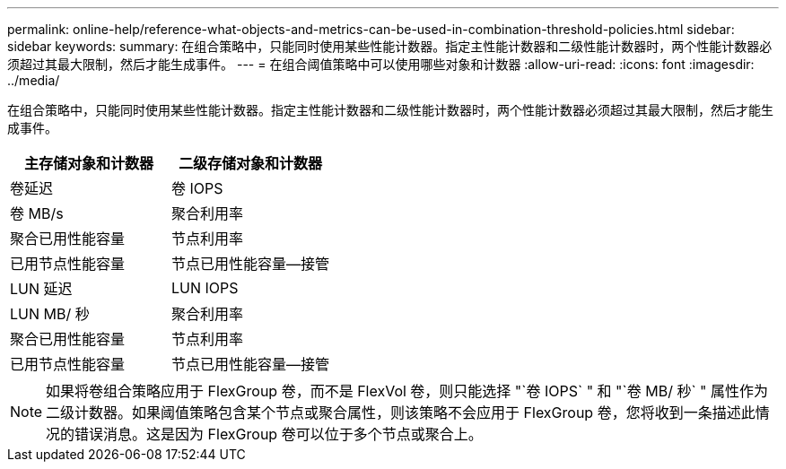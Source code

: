 ---
permalink: online-help/reference-what-objects-and-metrics-can-be-used-in-combination-threshold-policies.html 
sidebar: sidebar 
keywords:  
summary: 在组合策略中，只能同时使用某些性能计数器。指定主性能计数器和二级性能计数器时，两个性能计数器必须超过其最大限制，然后才能生成事件。 
---
= 在组合阈值策略中可以使用哪些对象和计数器
:allow-uri-read: 
:icons: font
:imagesdir: ../media/


[role="lead"]
在组合策略中，只能同时使用某些性能计数器。指定主性能计数器和二级性能计数器时，两个性能计数器必须超过其最大限制，然后才能生成事件。

|===
| 主存储对象和计数器 | 二级存储对象和计数器 


 a| 
卷延迟
 a| 
卷 IOPS



 a| 
卷 MB/s
 a| 
聚合利用率



 a| 
聚合已用性能容量
 a| 
节点利用率



 a| 
已用节点性能容量
 a| 
节点已用性能容量—接管



 a| 
LUN 延迟
 a| 
LUN IOPS



 a| 
LUN MB/ 秒
 a| 
聚合利用率



 a| 
聚合已用性能容量
 a| 
节点利用率



 a| 
已用节点性能容量
 a| 
节点已用性能容量—接管

|===
[NOTE]
====
如果将卷组合策略应用于 FlexGroup 卷，而不是 FlexVol 卷，则只能选择 "`卷 IOPS` " 和 "`卷 MB/ 秒` " 属性作为二级计数器。如果阈值策略包含某个节点或聚合属性，则该策略不会应用于 FlexGroup 卷，您将收到一条描述此情况的错误消息。这是因为 FlexGroup 卷可以位于多个节点或聚合上。

====